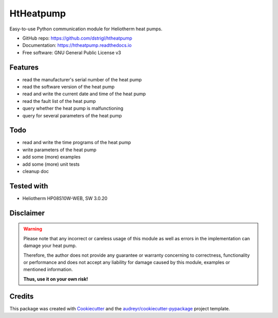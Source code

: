 ==========
HtHeatpump
==========


.. image:: https://img.shields.io/pypi/v/htheatpump.svg
        :target: https://pypi.python.org/pypi/htheatpump

.. image:: https://img.shields.io/travis/dstrigl/htheatpump.svg
        :target: https://travis-ci.org/dstrigl/htheatpump

.. image:: https://readthedocs.org/projects/htheatpump/badge/?version=latest
        :target: https://htheatpump.readthedocs.io/en/latest/?badge=latest
        :alt: Documentation Status

.. image:: https://pyup.io/repos/github/dstrigl/htheatpump/shield.svg
     :target: https://pyup.io/repos/github/dstrigl/htheatpump/
     :alt: Updates


Easy-to-use Python communication module for Heliotherm heat pumps.


* GitHub repo: https://github.com/dstrigl/htheatpump
* Documentation: https://htheatpump.readthedocs.io
* Free software: GNU General Public License v3


Features
--------

* read the manufacturer's serial number of the heat pump
* read the software version of the heat pump
* read and write the current date and time of the heat pump
* read the fault list of the heat pump
* query whether the heat pump is malfunctioning
* query for several parameters of the heat pump


Todo
----

* read and write the time programs of the heat pump
* write parameters of the heat pump
* add some (more) examples
* add some (more) unit tests
* cleanup doc


Tested with
-----------

* Heliotherm HP08S10W-WEB, SW 3.0.20


Disclaimer
----------

.. warning::

   Please note that any incorrect or careless usage of this module as well as
   errors in the implementation can damage your heat pump.

   Therefore, the author does not provide any guarantee or warranty concerning
   to correctness, functionality or performance and does not accept any liability
   for damage caused by this module, examples or mentioned information.

   **Thus, use it on your own risk!**


Credits
-------

This package was created with Cookiecutter_ and the `audreyr/cookiecutter-pypackage`_ project template.

.. _Cookiecutter: https://github.com/audreyr/cookiecutter
.. _`audreyr/cookiecutter-pypackage`: https://github.com/audreyr/cookiecutter-pypackage

